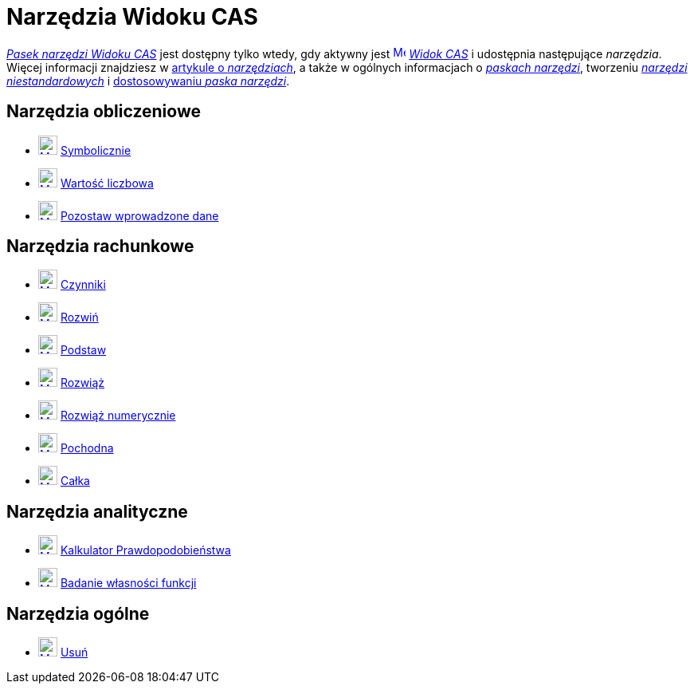 = Narzędzia Widoku CAS
:page-en: tools/CAS_Tools
ifdef::env-github[:imagesdir: /en/modules/ROOT/assets/images]

xref:/Widok_CAS.adoc[_Pasek narzędzi Widoku CAS_] jest dostępny tylko wtedy, gdy aktywny jest
xref:/CAS_View.adoc[image:16px-Menu_view_cas.svg.png[Menu view cas.svg,width=16,height=16]] _xref:/Widok_CAS.adoc[Widok 
CAS]_ i udostępnia następujące _narzędzia_. Więcej informacji znajdziesz w xref:Narzędzia.adoc[artykule o _narzędziach_], 
a także w ogólnych informacjach o xref:/Pasek_Narzędzi.adoc[_paskach narzędzi_], tworzeniu
_xref:/tools/Narzędzia_niestandardowe.adoc[narzędzi niestandardowych]_ i xref:/Pasek_Narzędzi.adoc[dostosowywaniu _paska narzędzi_].

== Narzędzia obliczeniowe

* xref:/tools/Symbolicznie.adoc[image:24px-Mode_evaluate.svg.png[Mode evaluate.svg,width=24,height=24]]
xref:/tools/Symbolicznie.adoc[Symbolicznie]
* xref:/tools/Wartość_liczbowa.adoc[image:24px-Mode_numeric.svg.png[Mode numeric.svg,width=24,height=24]]
xref:/tools/Wartość_liczbowa.adoc[Wartość liczbowa]
* xref:/tools/Pozostaw_wprowadzone_dane.adoc[image:24px-Mode_keepinput.svg.png[Mode keepinput.svg,width=24,height=24]]
xref:/tools/Pozostaw_wprowadzone_dane.adoc[Pozostaw wprowadzone dane]

== Narzędzia rachunkowe

* xref:/tools/Czynniki.adoc[image:24px-Mode_factor.svg.png[Mode factor.svg,width=24,height=24]]
xref:/tools/Czynniki.adoc[Czynniki]
* xref:/tools/Rozwiń.adoc[image:24px-Mode_expand.svg.png[Mode expand.svg,width=24,height=24]]
xref:/tools/Rozwiń.adoc[Rozwiń]
* xref:/tools/Podstaw.adoc[image:24px-Mode_substitute.svg.png[Mode substitute.svg,width=24,height=24]]
xref:/tools/Podstaw.adoc[Podstaw]
* xref:/tools/Rozwiąż.adoc[image:24px-Mode_solve.svg.png[Mode solve.svg,width=24,height=24]] xref:/tools/Rozwiąż.adoc[Rozwiąż]
* xref:/tools/Rozwiąż_numerycznie.adoc[image:24px-Mode_nsolve.svg.png[Mode nsolve.svg,width=24,height=24]]
xref:/tools/Rozwiąż_numerycznie.adoc[Rozwiąż numerycznie]
* xref:/tools/Pochodna.adoc[image:24px-Mode_derivative.svg.png[Mode derivative.svg,width=24,height=24]]
xref:/tools/Pochodna.adoc[Pochodna]
* xref:/tools/Całka.adoc[image:24px-Mode_integral.svg.png[Mode integral.svg,width=24,height=24]]
xref:/tools/Całka.adoc[Całka]

== Narzędzia analityczne

* xref:/Kalkulator_Prawdopodobieństwa.adoc[image:24px-Mode_probabilitycalculator.svg.png[Mode
probabilitycalculator.svg,width=24,height=24]] xref:/Kalkulator_Prawdopodobieństwa.adoc[Kalkulator Prawdopodobieństwa] 
* xref:/tools/Badanie_własności_funkcji.adoc[image:24px-Mode_functioninspector.svg.png[Mode
functioninspector.svg,width=24,height=24]] xref:/tools/Badanie_własności_funkcji.adoc[Badanie własności funkcji] 

== Narzędzia ogólne

* xref:/tools/Usuń.adoc[image:24px-Mode_delete.svg.png[Mode delete.svg,width=24,height=24]]
xref:/tools/Usuń.adoc[Usuń]
